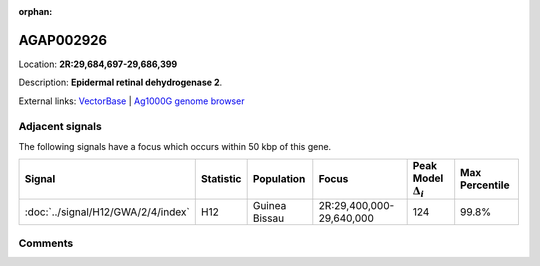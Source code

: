 :orphan:



AGAP002926
==========

Location: **2R:29,684,697-29,686,399**



Description: **Epidermal retinal dehydrogenase 2**.

External links:
`VectorBase <https://www.vectorbase.org/Anopheles_gambiae/Gene/Summary?g=AGAP002926>`_ |
`Ag1000G genome browser <https://www.malariagen.net/apps/ag1000g/phase1-AR3/index.html?genome_region=2R:29684697-29686399#genomebrowser>`_



Adjacent signals
----------------

The following signals have a focus which occurs within 50 kbp of this gene.

.. cssclass:: table-hover
.. list-table::
    :widths: auto
    :header-rows: 1

    * - Signal
      - Statistic
      - Population
      - Focus
      - Peak Model :math:`\Delta_{i}`
      - Max Percentile
    * - :doc:`../signal/H12/GWA/2/4/index`
      - H12
      - Guinea Bissau
      - 2R:29,400,000-29,640,000
      - 124
      - 99.8%
    




Comments
--------


.. raw:: html

    <div id="disqus_thread"></div>
    <script>
    
    var disqus_config = function () {
        this.page.identifier = '/gene/AGAP002926';
    };
    
    (function() { // DON'T EDIT BELOW THIS LINE
    var d = document, s = d.createElement('script');
    s.src = 'https://agam-selection-atlas.disqus.com/embed.js';
    s.setAttribute('data-timestamp', +new Date());
    (d.head || d.body).appendChild(s);
    })();
    </script>
    <noscript>Please enable JavaScript to view the <a href="https://disqus.com/?ref_noscript">comments.</a></noscript>


